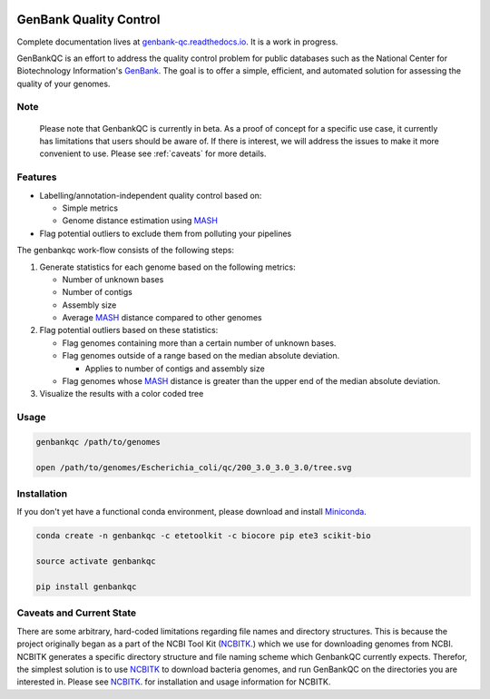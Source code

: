 .. image:: https://api.travis-ci.org/andrewsanchez/GenBankQC.svg?branch=master 


=============================================
           GenBank Quality Control
=============================================

Complete documentation lives at `genbank-qc.readthedocs.io`_.  It is a work in progress.

GenBankQC is an effort to address the quality control problem for public databases such as the National Center for Biotechnology Information's `GenBank`_.  The goal is to offer a simple, efficient, and automated solution for assessing the quality of your genomes.

Note
----

    Please note that GenbankQC is currently in beta.  As a proof of concept for a specific use case, it currently has limitations that users should be aware of.  If there is interest, we will address the issues to make it more convenient to use.  Please see :ref:`caveats` for more details.


Features
--------

- Labelling/annotation-independent quality control based on:

  -  Simple metrics

  - Genome distance estimation using `MASH`_

- Flag potential outliers to exclude them from polluting your pipelines

The genbankqc work-flow consists of the following steps:

#. Generate statistics for each genome based on the following metrics:

   * Number of unknown bases
   * Number of contigs
   * Assembly size
   * Average `MASH`_ distance compared to other genomes

#. Flag potential outliers based on these statistics:

   * Flag genomes containing more than a certain number of unknown bases.

   * Flag genomes outside of a range based on the median absolute deviation.

     * Applies to number of contigs and assembly size

   * Flag genomes whose `MASH`_ distance is greater than the upper end of the median absolute deviation.

#. Visualize the results with a color coded tree

Usage
-----

.. code:: bash

          genbankqc /path/to/genomes

          open /path/to/genomes/Escherichia_coli/qc/200_3.0_3.0_3.0/tree.svg


Installation
------------

If you don't yet have a functional conda environment, please download and install `Miniconda`_.

.. code::

    conda create -n genbankqc -c etetoolkit -c biocore pip ete3 scikit-bio

    source activate genbankqc

    pip install genbankqc


.. _caveats:

Caveats and Current State
-------------------------

There are some arbitrary, hard-coded limitations regarding file names and directory structures.  This is because the project originally began as a part of the NCBI Tool Kit (`NCBITK`_.) which we use for downloading genomes from NCBI.  NCBITK generates a specific directory structure and file naming scheme which GenbankQC currently expects.  Therefor, the simplest solution is to use `NCBITK`_ to download bacteria genomes, and run GenBankQC on the directories you are interested in.  Please see `NCBITK`_. for installation and usage information for NCBITK.

.. _NCBITK:  https://github.com/andrewsanchez/NCBITK
.. _GenBank: https://www.ncbi.nlm.nih.gov/genbank/
.. _ETE Toolkit: http://etetoolkit.org/ 
.. _Miniconda: https://conda.io/miniconda.html
.. _MASH: http://mash.readthedocs.io/en/latest/
.. _genbank-qc.readthedocs.io: http://genbank-qc.readthedocs.io/en/latest/
